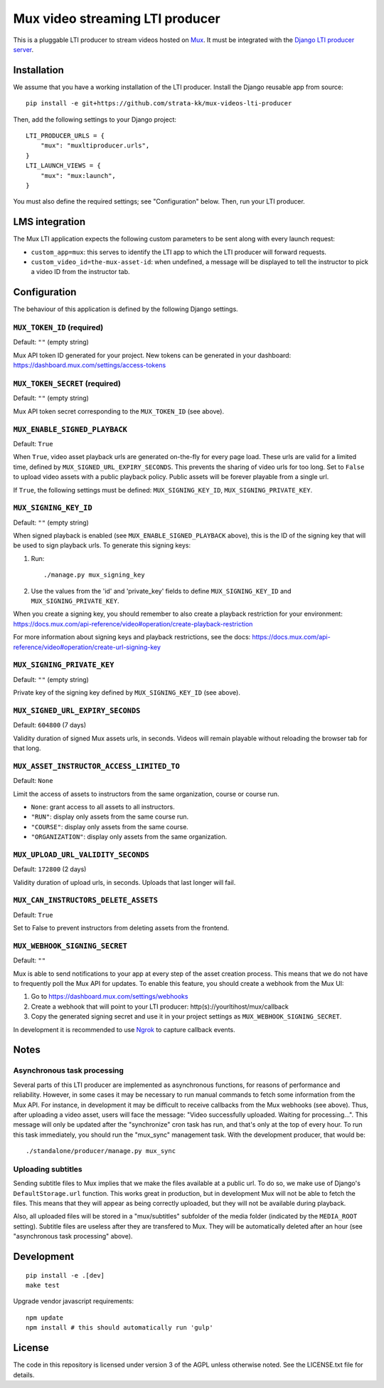 ================================
Mux video streaming LTI producer
================================

This is a pluggable LTI producer to stream videos hosted on `Mux <https://mux.com>`__. It must be integrated with the `Django LTI producer server <https://github.com/strata-kk/lti-producer>`__.


Installation
============

We assume that you have a working installation of the LTI producer. Install the Django reusable app from source::

    pip install -e git+https://github.com/strata-kk/mux-videos-lti-producer

Then, add the following settings to your Django project::

    LTI_PRODUCER_URLS = {
        "mux": "muxltiproducer.urls",
    }
    LTI_LAUNCH_VIEWS = {
        "mux": "mux:launch",
    }

You must also define the required settings; see "Configuration" below. Then, run your LTI producer.

LMS integration
===============

The Mux LTI application expects the following custom parameters to be sent along with every launch request:

- ``custom_app=mux``: this serves to identify the LTI app to which the LTI producer will forward requests.
- ``custom_video_id=the-mux-asset-id``: when undefined, a message will be displayed to tell the instructor to pick a video ID from the instructor tab.

Configuration
=============

The behaviour of this application is defined by the following Django settings.

``MUX_TOKEN_ID`` (required)
---------------------------

Default: ``""`` (empty string)

Mux API token ID generated for your project. New tokens can be generated in your dashboard: https://dashboard.mux.com/settings/access-tokens

``MUX_TOKEN_SECRET`` (required)
-------------------------------

Default: ``""`` (empty string)

Mux API token secret corresponding to the ``MUX_TOKEN_ID`` (see above).

``MUX_ENABLE_SIGNED_PLAYBACK``
------------------------------

Default: ``True``

When ``True``, video asset playback urls are generated on-the-fly for every page load. These urls are valid for a limited time, defined by ``MUX_SIGNED_URL_EXPIRY_SECONDS``. This prevents the sharing of video urls for too long. Set to ``False`` to upload video assets with a public playback policy. Public assets will be forever playable from a single url.

If ``True``, the following settings must be defined: ``MUX_SIGNING_KEY_ID``, ``MUX_SIGNING_PRIVATE_KEY``. 

``MUX_SIGNING_KEY_ID``
----------------------

Default: ``""`` (empty string)

When signed playback is enabled (see ``MUX_ENABLE_SIGNED_PLAYBACK`` above), this is the ID of the signing key that will be used to sign playback urls. To generate this signing keys:

1. Run::

    ./manage.py mux_signing_key

2. Use the values from the 'id' and 'private_key' fields to define ``MUX_SIGNING_KEY_ID`` and ``MUX_SIGNING_PRIVATE_KEY``.

When you create a signing key, you should remember to also create a playback restriction for your environment: https://docs.mux.com/api-reference/video#operation/create-playback-restriction

For more information about signing keys and playback restrictions, see the docs: https://docs.mux.com/api-reference/video#operation/create-url-signing-key


``MUX_SIGNING_PRIVATE_KEY``
---------------------------

Default: ``""`` (empty string)

Private key of the signing key defined by ``MUX_SIGNING_KEY_ID`` (see above).

``MUX_SIGNED_URL_EXPIRY_SECONDS``
---------------------------------

Default: ``604800`` (7 days)

Validity duration of signed Mux assets urls, in seconds. Videos will remain playable without reloading the browser tab for that long.

``MUX_ASSET_INSTRUCTOR_ACCESS_LIMITED_TO``
------------------------------------------

Default: ``None``

Limit the access of assets to instructors from the same organization, course or course run.

- ``None``: grant access to all assets to all instructors.
- ``"RUN"``: display only assets from the same course run.
- ``"COURSE"``: display only assets from the same course.
- ``"ORGANIZATION"``: display only assets from the same organization.

``MUX_UPLOAD_URL_VALIDITY_SECONDS``
-----------------------------------

Default: ``172800`` (2 days)

Validity duration of upload urls, in seconds. Uploads that last longer will fail.

``MUX_CAN_INSTRUCTORS_DELETE_ASSETS``
-------------------------------------

Default: ``True``

Set to False to prevent instructors from deleting assets from the frontend.

``MUX_WEBHOOK_SIGNING_SECRET``
------------------------------

Default: ``""``

Mux is able to send notifications to your app at every step of the asset creation process. This means that we do not have to frequently poll the Mux API for updates. To enable this feature, you should create a webhook from the Mux UI:

1. Go to https://dashboard.mux.com/settings/webhooks
2. Create a webhook that will point to your LTI producer: http(s)://yourltihost/mux/callback
3. Copy the generated signing secret and use it in your project settings as ``MUX_WEBHOOK_SIGNING_SECRET``.

In development it is recommended to use `Ngrok <https://ngrok.com/>`__ to capture callback events.

Notes
=====

Asynchronous task processing
----------------------------

Several parts of this LTI producer are implemented as asynchronous functions, for reasons of performance and reliability. However, in some cases it may be necessary to run manual commands to fetch some information from the Mux API. For instance, in development it may be difficult to receive callbacks from the Mux webhooks (see above). Thus, after uploading a video asset, users will face the message: "Video successfully uploaded. Waiting for processing...". This message will only be updated after the "synchronize" cron task has run, and that's only at the top of every hour. To run this task immediately, you should run the "mux_sync" management task. With the development producer, that would be::

    ./standalone/producer/manage.py mux_sync

Uploading subtitles
-------------------

Sending subtitle files to Mux implies that we make the files available at a public url. To do so, we make use of Django's ``DefaultStorage.url`` function. This works great in production, but in development Mux will not be able to fetch the files. This means that they will appear as being correctly uploaded, but they will not be available during playback.

Also, all uploaded files will be stored in a "mux/subtitles" subfolder of the media folder (indicated by the ``MEDIA_ROOT`` setting). Subtitle files are useless after they are transfered to Mux. They will be automatically deleted after an hour (see "asynchronous task processing" above).

Development
===========

::

    pip install -e .[dev]
    make test

Upgrade vendor javascript requirements::

    npm update
    npm install # this should automatically run 'gulp'

License
=======

The code in this repository is licensed under version 3 of the AGPL unless otherwise noted. See the LICENSE.txt file for details.

